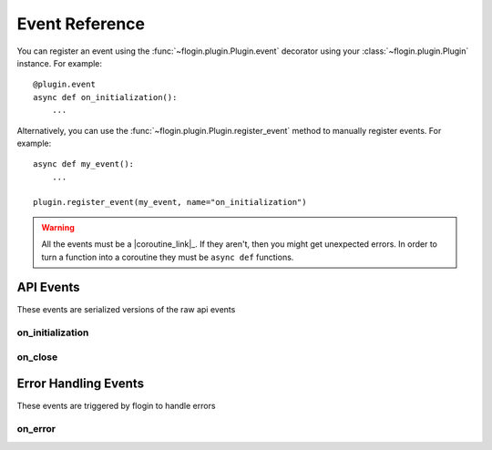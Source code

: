 .. _events:

Event Reference
================

You can register an event using the :func:`~flogin.plugin.Plugin.event` decorator using your :class:`~flogin.plugin.Plugin` instance. For example: ::

    @plugin.event
    async def on_initialization():
        ...

Alternatively, you can use the :func:`~flogin.plugin.Plugin.register_event` method to manually register events. For example: ::

    async def my_event():
        ...
    
    plugin.register_event(my_event, name="on_initialization")

.. warning::

    All the events must be a |coroutine_link|_. If they aren't, then you might get unexpected
    errors. In order to turn a function into a coroutine they must be ``async def``
    functions.

API Events
----------
These events are serialized versions of the raw api events

.. _on_initialization:

on_initialization
~~~~~~~~~~~~~~~~~~

.. function:: async def on_initialization()

    |coro|
    
    This is called when flow sends the ``initialize`` request, which happens when the plugin gets started for the first time.

.. _on_close:

on_close
~~~~~~~~~

.. function:: async def on_close()

    |coro|

    This is called when flow attempts to gracefully shut down.

    .. WARNING::
        Not sending a response in this event WILL cause flow to deadlock. Any response will do, even and error response.

Error Handling Events
---------------------
These events are triggered by flogin to handle errors

on_error
~~~~~~~~

.. function:: async def on_error(event, error, *args, **kwargs)

    |coro|
    
    This is called when an error occurs inside of another event.

    :param event: The name of the event
    :type event: :class:`str`
    :param error: The error that occured
    :type error: :class:`Exception`
    :param args: The positional arguments that were passed to the event
    :param kwargs: The keyword arguments that were passed to the event
    :returns: Any valid response object for the given event
    :rtype: :class:`~flogin.jsonrpc.responses.BaseResponse`